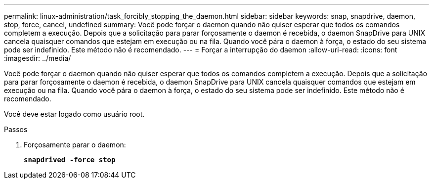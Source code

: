 ---
permalink: linux-administration/task_forcibly_stopping_the_daemon.html 
sidebar: sidebar 
keywords: snap, snapdrive, daemon, stop, force, cancel, undefined 
summary: Você pode forçar o daemon quando não quiser esperar que todos os comandos completem a execução. Depois que a solicitação para parar forçosamente o daemon é recebida, o daemon SnapDrive para UNIX cancela quaisquer comandos que estejam em execução ou na fila. Quando você pára o daemon à força, o estado do seu sistema pode ser indefinido. Este método não é recomendado. 
---
= Forçar a interrupção do daemon
:allow-uri-read: 
:icons: font
:imagesdir: ../media/


[role="lead"]
Você pode forçar o daemon quando não quiser esperar que todos os comandos completem a execução. Depois que a solicitação para parar forçosamente o daemon é recebida, o daemon SnapDrive para UNIX cancela quaisquer comandos que estejam em execução ou na fila. Quando você pára o daemon à força, o estado do seu sistema pode ser indefinido. Este método não é recomendado.

Você deve estar logado como usuário root.

.Passos
. Forçosamente parar o daemon:
+
`*snapdrived -force stop*`


